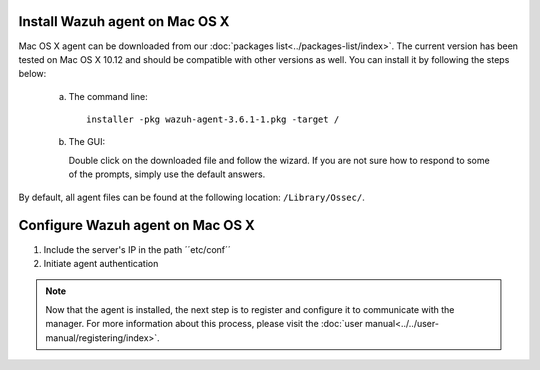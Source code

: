 .. Copyright (C) 2018 Wazuh, Inc.

.. _wazuh_agent_macos:

Install Wazuh agent on Mac OS X
===============================

Mac OS X agent can be downloaded from our :doc:`packages list<../packages-list/index>`. The current version has been tested on Mac OS X 10.12 and should be compatible with other versions as well. You can install it by following the steps below:

  a) The command line::

        installer -pkg wazuh-agent-3.6.1-1.pkg -target /

  b) The GUI:

     Double click on the downloaded file and follow the wizard. If you are not sure how to respond to some of the prompts, simply use the default answers.

     .. thumbnail:: ../../images/installation/macos.png
         :align: center

By default, all agent files can be found at the following location: ``/Library/Ossec/``.

Configure Wazuh agent on Mac OS X
==================================

1. Include the server's IP in the path ´´etc/conf´´
2. Initiate agent authentication 


.. note:: Now that the agent is installed, the next step is to register and configure it to communicate with the manager. For more information about this process, please visit the :doc:`user manual<../../user-manual/registering/index>`.
